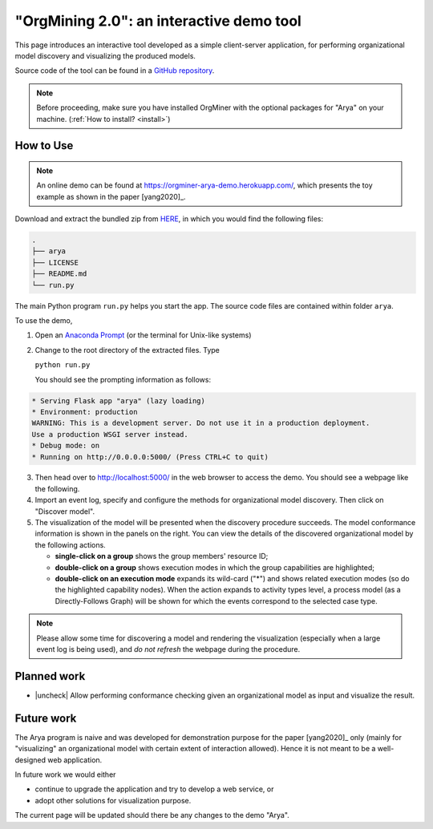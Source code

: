 .. _examples_infsyst2020yang-arya:

"OrgMining 2.0": an interactive demo tool
=========================================

This page introduces an interactive tool developed as a simple client-server 
application, for performing organizational model discovery and 
visualizing the produced models.

Source code of the tool can be found in a 
`GitHub repository <https://github.com/roy-jingyang/OrgMiner-Arya>`_.

.. note::
   Before proceeding, make sure you have installed OrgMiner with the 
   optional packages for "Arya" on your machine. 
   (:ref:`How to install? <install>`)

How to Use
----------

.. note::
   An online demo can be found at 
   https://orgminer-arya-demo.herokuapp.com/, which presents the toy
   example as shown in the paper [yang2020]_.

Download and extract the bundled zip from
`HERE <https://github.com/roy-jingyang/OrgMiner-Arya/archive/master.zip>`_, 
in which you would find the following files:

.. code-block:: bash

    .
    ├── arya
    ├── LICENSE
    ├── README.md
    └── run.py

The main Python program ``run.py`` helps you start the app. The source 
code files are contained within folder ``arya``.

To use the demo,

1. Open an 
   `Anaconda Prompt <https://docs.anaconda.com/anaconda/user-guide/getting-started/#open-anaconda-prompt>`_ 
   (or the terminal for Unix-like systems)
2. Change to the root directory of the extracted files. Type

   ``python run.py``

   You should see the prompting information as follows:

.. code-block:: bash

   * Serving Flask app "arya" (lazy loading)
   * Environment: production
   WARNING: This is a development server. Do not use it in a production deployment.
   Use a production WSGI server instead.
   * Debug mode: on
   * Running on http://0.0.0.0:5000/ (Press CTRL+C to quit)

3. Then head over to `<http://localhost:5000/>`_ in the web browser to 
   access the demo. You should see a webpage like the following.
   |fig:index|
4. Import an event log, specify and configure the methods for 
   organizational model discovery. Then click on "Discover model".
5. The visualization of the model will be presented when the discovery 
   procedure succeeds.
   The model conformance information is shown in the panels on the right.
   You can view the details of the discovered organizational model by the
   following actions.

   * **single-click on a group** shows the group members' resource ID;
   * **double-click on a group** shows execution modes in which the 
     group capabilities are highlighted;
   * **double-click on an execution mode** expands its wild-card ("*") 
     and shows related execution modes (so do the highlighted capability 
     nodes). When the action expands to activity types level, a process 
     model (as a Directly-Follows Graph) will be shown for which the 
     events correspond to the selected case type.
     |fig:vis|


.. note::
    Please allow some time for discovering a model and rendering the 
    visualization (especially when a large event log is being used), and 
    *do not refresh* the webpage during the procedure.

.. |fig:index| image:: infsyst2020yang-arya_index.png
   :align: middle

.. |fig:vis| image:: infsyst2020yang-arya_vis.png
   :align: middle

Planned work
------------

* |uncheck| Allow performing conformance checking given an organizational 
  model as input and visualize the result.

Future work
-----------

The Arya program is naive and was developed for demonstration purpose 
for the paper [yang2020]_ only (mainly for "visualizing" an 
organizational model with certain extent of interaction allowed). Hence 
it is not meant to be a well-designed web application. 

In future work we would either 

* continue to upgrade the application and try to develop a web service, 
  or
* adopt other solutions for visualization purpose.

The current page will be updated should there be any changes to the demo 
"Arya".


.. |check| raw:: html

    <input checked=""  disabled="" type="checkbox">

.. |uncheck| raw:: html

    <input disabled="" type="checkbox">

